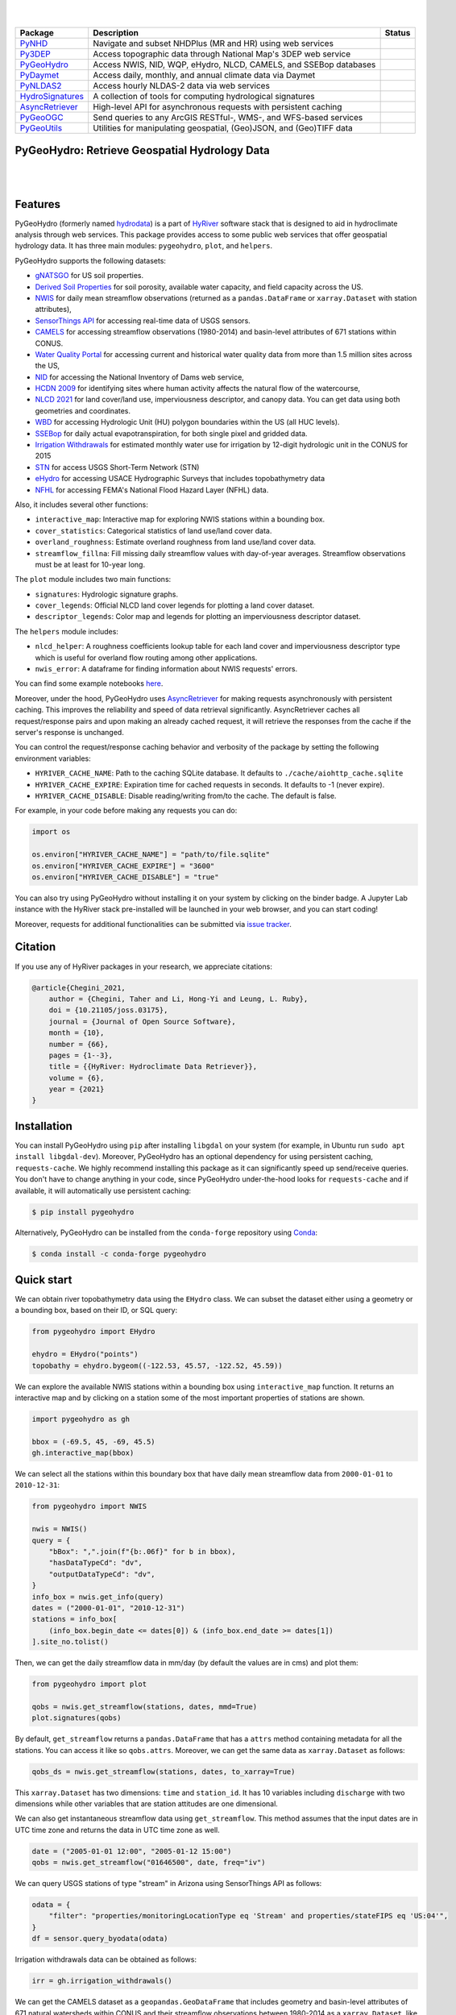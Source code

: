 .. image:: https://raw.githubusercontent.com/hyriver/HyRiver-examples/main/notebooks/_static/pygeohydro_logo.png
    :target: https://github.com/hyriver/HyRiver

|

.. image:: https://joss.theoj.org/papers/b0df2f6192f0a18b9e622a3edff52e77/status.svg
    :target: https://joss.theoj.org/papers/b0df2f6192f0a18b9e622a3edff52e77
    :alt: JOSS

|

.. |pygeohydro| image:: https://github.com/hyriver/pygeohydro/actions/workflows/test.yml/badge.svg
    :target: https://github.com/hyriver/pygeohydro/actions/workflows/test.yml
    :alt: Github Actions

.. |pygeoogc| image:: https://github.com/hyriver/pygeoogc/actions/workflows/test.yml/badge.svg
    :target: https://github.com/hyriver/pygeoogc/actions/workflows/test.yml
    :alt: Github Actions

.. |pygeoutils| image:: https://github.com/hyriver/pygeoutils/actions/workflows/test.yml/badge.svg
    :target: https://github.com/hyriver/pygeoutils/actions/workflows/test.yml
    :alt: Github Actions

.. |pynhd| image:: https://github.com/hyriver/pynhd/actions/workflows/test.yml/badge.svg
    :target: https://github.com/hyriver/pynhd/actions/workflows/test.yml
    :alt: Github Actions

.. |py3dep| image:: https://github.com/hyriver/py3dep/actions/workflows/test.yml/badge.svg
    :target: https://github.com/hyriver/py3dep/actions/workflows/test.yml
    :alt: Github Actions

.. |pydaymet| image:: https://github.com/hyriver/pydaymet/actions/workflows/test.yml/badge.svg
    :target: https://github.com/hyriver/pydaymet/actions/workflows/test.yml
    :alt: Github Actions

.. |pynldas2| image:: https://github.com/hyriver/pynldas2/actions/workflows/test.yml/badge.svg
    :target: https://github.com/hyriver/pynldas2/actions/workflows/test.yml
    :alt: Github Actions

.. |async| image:: https://github.com/hyriver/async-retriever/actions/workflows/test.yml/badge.svg
    :target: https://github.com/hyriver/async-retriever/actions/workflows/test.yml
    :alt: Github Actions

.. |signatures| image:: https://github.com/hyriver/hydrosignatures/actions/workflows/test.yml/badge.svg
    :target: https://github.com/hyriver/hydrosignatures/actions/workflows/test.yml
    :alt: Github Actions

================ ==================================================================== ============
Package          Description                                                          Status
================ ==================================================================== ============
PyNHD_           Navigate and subset NHDPlus (MR and HR) using web services           |pynhd|
Py3DEP_          Access topographic data through National Map's 3DEP web service      |py3dep|
PyGeoHydro_      Access NWIS, NID, WQP, eHydro, NLCD, CAMELS, and SSEBop databases    |pygeohydro|
PyDaymet_        Access daily, monthly, and annual climate data via Daymet            |pydaymet|
PyNLDAS2_        Access hourly NLDAS-2 data via web services                          |pynldas2|
HydroSignatures_ A collection of tools for computing hydrological signatures          |signatures|
AsyncRetriever_  High-level API for asynchronous requests with persistent caching     |async|
PyGeoOGC_        Send queries to any ArcGIS RESTful-, WMS-, and WFS-based services    |pygeoogc|
PyGeoUtils_      Utilities for manipulating geospatial, (Geo)JSON, and (Geo)TIFF data |pygeoutils|
================ ==================================================================== ============

.. _PyGeoHydro: https://github.com/hyriver/pygeohydro
.. _AsyncRetriever: https://github.com/hyriver/async-retriever
.. _PyGeoOGC: https://github.com/hyriver/pygeoogc
.. _PyGeoUtils: https://github.com/hyriver/pygeoutils
.. _PyNHD: https://github.com/hyriver/pynhd
.. _Py3DEP: https://github.com/hyriver/py3dep
.. _PyDaymet: https://github.com/hyriver/pydaymet
.. _PyNLDAS2: https://github.com/hyriver/pynldas2
.. _HydroSignatures: https://github.com/hyriver/hydrosignatures

PyGeoHydro: Retrieve Geospatial Hydrology Data
----------------------------------------------

.. image:: https://img.shields.io/pypi/v/pygeohydro.svg
    :target: https://pypi.python.org/pypi/pygeohydro
    :alt: PyPi

.. image:: https://img.shields.io/conda/vn/conda-forge/pygeohydro.svg
    :target: https://anaconda.org/conda-forge/pygeohydro
    :alt: Conda Version

.. image:: https://codecov.io/gh/hyriver/pygeohydro/graph/badge.svg
    :target: https://codecov.io/gh/hyriver/pygeohydro
    :alt: CodeCov

.. image:: https://img.shields.io/pypi/pyversions/pygeohydro.svg
    :target: https://pypi.python.org/pypi/pygeohydro
    :alt: Python Versions

.. image:: https://static.pepy.tech/badge/pygeohydro
    :target: https://pepy.tech/project/pygeohydro
    :alt: Downloads

|

.. image:: https://www.codefactor.io/repository/github/hyriver/pygeohydro/badge/main
    :target: https://www.codefactor.io/repository/github/hyriver/pygeohydro/overview/main
    :alt: CodeFactor

.. image:: https://img.shields.io/badge/code%20style-black-000000.svg
    :target: https://github.com/psf/black
    :alt: black

.. image:: https://img.shields.io/badge/pre--commit-enabled-brightgreen?logo=pre-commit&logoColor=white
    :target: https://github.com/pre-commit/pre-commit
    :alt: pre-commit

.. image:: https://mybinder.org/badge_logo.svg
    :target: https://mybinder.org/v2/gh/hyriver/HyRiver-examples/main?urlpath=lab/tree/notebooks
    :alt: Binder

|

Features
--------

PyGeoHydro (formerly named `hydrodata <https://pypi.org/project/hydrodata>`__) is a part of
`HyRiver <https://github.com/hyriver/HyRiver>`__ software stack that
is designed to aid in hydroclimate analysis through web services. This package provides
access to some public web services that offer geospatial hydrology data. It has three
main modules: ``pygeohydro``, ``plot``, and ``helpers``.

PyGeoHydro supports the following datasets:

* `gNATSGO <https://planetarycomputer.microsoft.com/dataset/gnatsgo-rasters>`__ for
  US soil properties.
* `Derived Soil Properties <https://www.sciencebase.gov/catalog/item/5fd7c19cd34e30b9123cb51f>`__
  for soil porosity, available water capacity, and field capacity across the US.
* `NWIS <https://nwis.waterdata.usgs.gov/nwis>`__ for daily mean streamflow observations
  (returned as a ``pandas.DataFrame`` or ``xarray.Dataset`` with station attributes),
* `SensorThings API <https://labs.waterdata.usgs.gov/api-docs/about-sensorthings-api/index.html>`__
  for accessing real-time data of USGS sensors.
* `CAMELS <https://ral.ucar.edu/solutions/products/camels>`__ for accessing streamflow
  observations (1980-2014) and basin-level attributes of 671 stations within CONUS.
* `Water Quality Portal <https://www.waterqualitydata.us/>`__ for accessing current and
  historical water quality data from more than 1.5 million sites across the US,
* `NID <https://nid.sec.usace.army.mil>`__ for accessing the National Inventory of Dams
  web service,
* `HCDN 2009 <https://www2.usgs.gov/science/cite-view.php?cite=2932>`__ for identifying sites
  where human activity affects the natural flow of the watercourse,
* `NLCD 2021 <https://www.mrlc.gov/>`__ for land cover/land use, imperviousness
  descriptor, and canopy data. You can get data using both geometries and coordinates.
* `WBD <https://hydro.nationalmap.gov/arcgis/rest/services/wbd/MapServer/>`__ for accessing
  Hydrologic Unit (HU) polygon boundaries within the US (all HUC levels).
* `SSEBop <https://earlywarning.usgs.gov/ssebop/modis/daily>`__ for daily actual
  evapotranspiration, for both single pixel and gridded data.
* `Irrigation Withdrawals <https://doi.org/10.5066/P9FDLY8P>`__ for estimated
  monthly water use for irrigation by 12-digit hydrologic unit in the CONUS for 2015
* `STN <https://stn.wim.usgs.gov/STNWeb/#/>`__ for access USGS Short-Term Network (STN)
* `eHydro <https://navigation.usace.army.mil/Survey/Hydro>`__ for accessing USACE
  Hydrographic Surveys that includes topobathymetry data
* `NFHL <https://hazards.fema.gov/femaportal/wps/portal/NFHLWMS>`__ for accessing
  FEMA's National Flood Hazard Layer (NFHL) data.

Also, it includes several other functions:

* ``interactive_map``: Interactive map for exploring NWIS stations within a bounding box.
* ``cover_statistics``: Categorical statistics of land use/land cover data.
* ``overland_roughness``: Estimate overland roughness from land use/land cover data.
* ``streamflow_fillna``: Fill missing daily streamflow values with day-of-year averages.
  Streamflow observations must be at least for 10-year long.

The ``plot`` module includes two main functions:

* ``signatures``: Hydrologic signature graphs.
* ``cover_legends``: Official NLCD land cover legends for plotting a land cover dataset.
* ``descriptor_legends``: Color map and legends for plotting an imperviousness descriptor dataset.

The ``helpers`` module includes:

* ``nlcd_helper``: A roughness coefficients lookup table for each land cover and imperviousness
  descriptor type which is useful for overland flow routing among other applications.
* ``nwis_error``: A dataframe for finding information about NWIS requests' errors.

You can find some example notebooks `here <https://github.com/hyriver/HyRiver-examples>`__.

Moreover, under the hood, PyGeoHydro uses
`AsyncRetriever <https://github.com/hyriver/async-retriever>`__
for making requests asynchronously with persistent caching. This improves the
reliability and speed of data retrieval significantly. AsyncRetriever caches all request/response
pairs and upon making an already cached request, it will retrieve the responses from the cache
if the server's response is unchanged.

You can control the request/response caching behavior and verbosity of the package
by setting the following environment variables:

* ``HYRIVER_CACHE_NAME``: Path to the caching SQLite database. It defaults to
  ``./cache/aiohttp_cache.sqlite``
* ``HYRIVER_CACHE_EXPIRE``: Expiration time for cached requests in seconds. It defaults to
  -1 (never expire).
* ``HYRIVER_CACHE_DISABLE``: Disable reading/writing from/to the cache. The default is false.

For example, in your code before making any requests you can do:

.. code-block:: python

    import os

    os.environ["HYRIVER_CACHE_NAME"] = "path/to/file.sqlite"
    os.environ["HYRIVER_CACHE_EXPIRE"] = "3600"
    os.environ["HYRIVER_CACHE_DISABLE"] = "true"

You can also try using PyGeoHydro without installing
it on your system by clicking on the binder badge. A Jupyter Lab
instance with the HyRiver stack pre-installed will be launched in your web browser, and you
can start coding!

Moreover, requests for additional functionalities can be submitted via
`issue tracker <https://github.com/hyriver/pygeohydro/issues>`__.

Citation
--------
If you use any of HyRiver packages in your research, we appreciate citations:

.. code-block:: bibtex

    @article{Chegini_2021,
        author = {Chegini, Taher and Li, Hong-Yi and Leung, L. Ruby},
        doi = {10.21105/joss.03175},
        journal = {Journal of Open Source Software},
        month = {10},
        number = {66},
        pages = {1--3},
        title = {{HyRiver: Hydroclimate Data Retriever}},
        volume = {6},
        year = {2021}
    }

Installation
------------

You can install PyGeoHydro using ``pip`` after installing ``libgdal`` on your system
(for example, in Ubuntu run ``sudo apt install libgdal-dev``). Moreover, PyGeoHydro has an optional
dependency for using persistent caching, ``requests-cache``. We highly recommend installing
this package as it can significantly speed up send/receive queries. You don't have to change
anything in your code, since PyGeoHydro under-the-hood looks for ``requests-cache`` and
if available, it will automatically use persistent caching:

.. code-block:: console

    $ pip install pygeohydro

Alternatively, PyGeoHydro can be installed from the ``conda-forge`` repository
using `Conda <https://docs.conda.io/en/latest/>`__:

.. code-block:: console

    $ conda install -c conda-forge pygeohydro

Quick start
-----------
We can obtain river topobathymetry data using the ``EHydro`` class. We can subset
the dataset either using a geometry or a bounding box, based on their ID, or SQL query:

.. code-block:: python

    from pygeohydro import EHydro

    ehydro = EHydro("points")
    topobathy = ehydro.bygeom((-122.53, 45.57, -122.52, 45.59))

We can explore the available NWIS stations within a bounding box using ``interactive_map``
function. It returns an interactive map and by clicking on a station some of the most
important properties of stations are shown.

.. code-block:: python

    import pygeohydro as gh

    bbox = (-69.5, 45, -69, 45.5)
    gh.interactive_map(bbox)

.. image:: https://raw.githubusercontent.com/hyriver/HyRiver-examples/main/notebooks/_static/interactive_map.png
    :target: https://github.com/hyriver/HyRiver-examples/blob/main/notebooks/nwis.ipynb
    :alt: Interactive Map

We can select all the stations within this boundary box that have daily mean streamflow data from
``2000-01-01`` to ``2010-12-31``:

.. code-block:: python

    from pygeohydro import NWIS

    nwis = NWIS()
    query = {
        "bBox": ",".join(f"{b:.06f}" for b in bbox),
        "hasDataTypeCd": "dv",
        "outputDataTypeCd": "dv",
    }
    info_box = nwis.get_info(query)
    dates = ("2000-01-01", "2010-12-31")
    stations = info_box[
        (info_box.begin_date <= dates[0]) & (info_box.end_date >= dates[1])
    ].site_no.tolist()

Then, we can get the daily streamflow data in mm/day (by default the values are in cms)
and plot them:

.. code-block:: python

    from pygeohydro import plot

    qobs = nwis.get_streamflow(stations, dates, mmd=True)
    plot.signatures(qobs)

By default, ``get_streamflow`` returns a ``pandas.DataFrame`` that has a ``attrs`` method
containing metadata for all the stations. You can access it like so ``qobs.attrs``.
Moreover, we can get the same data as ``xarray.Dataset`` as follows:

.. code-block:: python

    qobs_ds = nwis.get_streamflow(stations, dates, to_xarray=True)

This ``xarray.Dataset`` has two dimensions: ``time`` and ``station_id``. It has
10 variables including ``discharge`` with two dimensions while other variables
that are station attitudes are one dimensional.

We can also get instantaneous streamflow data using ``get_streamflow``. This method assumes
that the input dates are in UTC time zone and returns the data in UTC time zone as well.

.. code-block:: python

    date = ("2005-01-01 12:00", "2005-01-12 15:00")
    qobs = nwis.get_streamflow("01646500", date, freq="iv")

We can query USGS stations of type "stream" in Arizona using SensorThings API
as follows:

.. code-block:: python

    odata = {
        "filter": "properties/monitoringLocationType eq 'Stream' and properties/stateFIPS eq 'US:04'",
    }
    df = sensor.query_byodata(odata)

Irrigation withdrawals data can be obtained as follows:

.. code-block:: python

    irr = gh.irrigation_withdrawals()

We can get the CAMELS dataset as a ``geopandas.GeoDataFrame`` that includes geometry and
basin-level attributes of 671 natural watersheds within CONUS and their streamflow
observations between 1980-2014 as a ``xarray.Dataset``, like so:

.. code-block:: python

    attrs, qobs = gh.get_camels()

The ``WaterQuality`` has a number of convenience methods to retrieve data from the
web service. Since there are many parameter combinations that can be
used to retrieve data, a general method is also provided to retrieve data from
any of the valid endpoints. You can use ``get_json`` to retrieve stations info
as a ``geopandas.GeoDataFrame`` or ``get_csv`` to retrieve stations data as a
``pandas.DataFrame``. You can construct a dictionary of the parameters and pass
it to one of these functions. For more information on the parameters, please
consult the `Water Quality Data documentation <https://www.waterqualitydata.us/webservices_documentation>`__.
For example, let's find all the stations within a bounding box that have Caffeine data:

.. code-block:: python

    from pynhd import WaterQuality

    bbox = (-92.8, 44.2, -88.9, 46.0)
    kwds = {"characteristicName": "Caffeine"}
    wq = WaterQuality()
    stations = wq.station_bybbox(bbox, kwds)

Or the same criterion but within a 30-mile radius of a point:

.. code-block:: python

    stations = wq.station_bydistance(-92.8, 44.2, 30, kwds)

Then we can get the data for all these stations the data like this:

.. code-block:: python

    sids = stations.MonitoringLocationIdentifier.tolist()
    caff = wq.data_bystation(sids, kwds)

.. image:: https://raw.githubusercontent.com/hyriver/HyRiver-examples/main/notebooks/_static/water_quality.png
    :target: https://github.com/hyriver/HyRiver-examples/blob/main/notebooks/water_quality.ipynb
    :alt: Water Quality

Moreover, we can get land use/land cove data using ``nlcd_bygeom`` or ``nlcd_bycoods`` functions,
percentages of land cover types using ``cover_statistics``, and overland roughness using
``overland_roughness``. The ``nlcd_bycoords`` function returns a ``geopandas.GeoDataFrame``
with the NLCD layers as columns and input coordinates as the ``geometry`` column. Moreover,
the ``nlcd_bygeom`` function accepts both a single geometry or a ``geopandas.GeoDataFrame``
as the input.

.. code-block:: python

    from pynhd import NLDI

    basins = NLDI().get_basins(["01031450", "01318500", "01031510"])
    lulc = gh.nlcd_bygeom(basins, 100, years={"cover": [2016, 2019]})
    stats = gh.cover_statistics(lulc["01318500"].cover_2016)
    roughness = gh.overland_roughness(lulc["01318500"].cover_2019)

.. image:: https://raw.githubusercontent.com/hyriver/HyRiver-examples/main/notebooks/_static/lulc.png
    :target: https://github.com/hyriver/HyRiver-examples/blob/main/notebooks/nlcd.ipynb
    :alt: Land Use/Land Cover

Next, let's use ``ssebopeta_bygeom`` to get actual ET data for a basin. Note that there's a
``ssebopeta_bycoords`` function that returns an ETA time series for a single coordinate.

.. code-block:: python

    geometry = NLDI().get_basins("01315500").geometry[0]
    eta = gh.ssebopeta_bygeom(geometry, dates=("2005-10-01", "2005-10-05"))

.. image:: https://raw.githubusercontent.com/hyriver/HyRiver-examples/main/notebooks/_static/eta.png
    :target: https://github.com/hyriver/HyRiver-examples/blob/main/notebooks/ssebop.ipynb
    :alt: Actual ET

Additionally, we can pull all the US dams data using ``NID``. Let's get dams that are within this
bounding box and have a maximum storage larger than 200 acre-feet.

.. code-block:: python

    nid = NID()
    dams = nid.get_bygeom((-65.77, 43.07, -69.31, 45.45), "epsg:4326")
    dams = nid.inventory_byid(dams.id.to_list())
    dams = dams[dams.maxStorage > 200]

We can get also all dams within CONUS with maximum storage larger than 2500 acre-feet:

.. code-block:: python

    conus_geom = gh.get_us_states("contiguous")

    dam_list = nid.get_byfilter([{"maxStorage": ["[2500 +inf]"]}])
    dams = nid.inventory_byid(dam_list[0].id.to_list(), stage_nid=True)

    conus_dams = dams[dams.stateKey.isin(conus_geom.STUSPS)].reset_index(drop=True)

.. image:: https://raw.githubusercontent.com/hyriver/HyRiver-examples/main/notebooks/_static/dams.png
    :target: https://github.com/hyriver/HyRiver-examples/blob/main/notebooks/nid.ipynb
    :alt: Dams


The ``WBD`` class allows us to get Hydrologic Unit (HU) polygon boundaries. Let's
get the two Hudson HUC4s:

.. code-block:: python

    from pygeohydro import WBD

    wbd = WBD("huc4")
    hudson = wbd.byids("huc4", ["0202", "0203"])


The ``NFHL`` class allows us to retrieve FEMA's National Flood Hazard Layer (NFHL) data.
Let's get the cross-section data for a small region in Vermont:

.. code-block:: python

    from pygeohydro import NFHL

    nfhl = NFHL("NFHL", "cross-sections")
    gdf_xs = nfhl.bygeom((-73.42, 43.28, -72.9, 43.52), geo_crs="epsg:4269")


Contributing
------------

Contributions are very welcomed. Please read
`CONTRIBUTING.rst <https://github.com/hyriver/pygeoogc/blob/main/CONTRIBUTING.rst>`__
file for instructions.

Credits
-------

This package was created based on the `audreyr/cookiecutter-pypackage`__ project template.

__ https://github.com/audreyr/cookiecutter-pypackage
